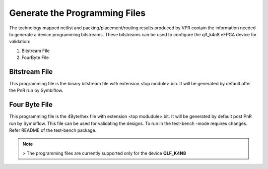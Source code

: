 
.. index::
   single: Generate the Programming files

Generate the Programming Files  
==============================

The technology mapped netlist and packing/placement/routing results produced by VPR contain the information needed to generate a device programming bitstreams.
These bitstreams can be used to configure the qlf_k4n8 eFPGA device for validation:

1. Bitstream File
2. FourByte File

Bitstream File
~~~~~~~~~~~~~~~

This programming file is the binary bitstream file with extension <top module>.bin. It will be generated by default after the PnR run by Symbiflow.


Four Byte File
~~~~~~~~~~~~~~~~~~

This programming file is the 4Byte/hex file with extension <top modudule>.bit. It will be generated by default post PnR run by Symbiflow.
This file can be used for validating the designs. To run in the test-bench -mode requires changes. Refer README of the test-bench package.

.. note:: > The programming files are currently supported only for the device **QLF_K4N8**

